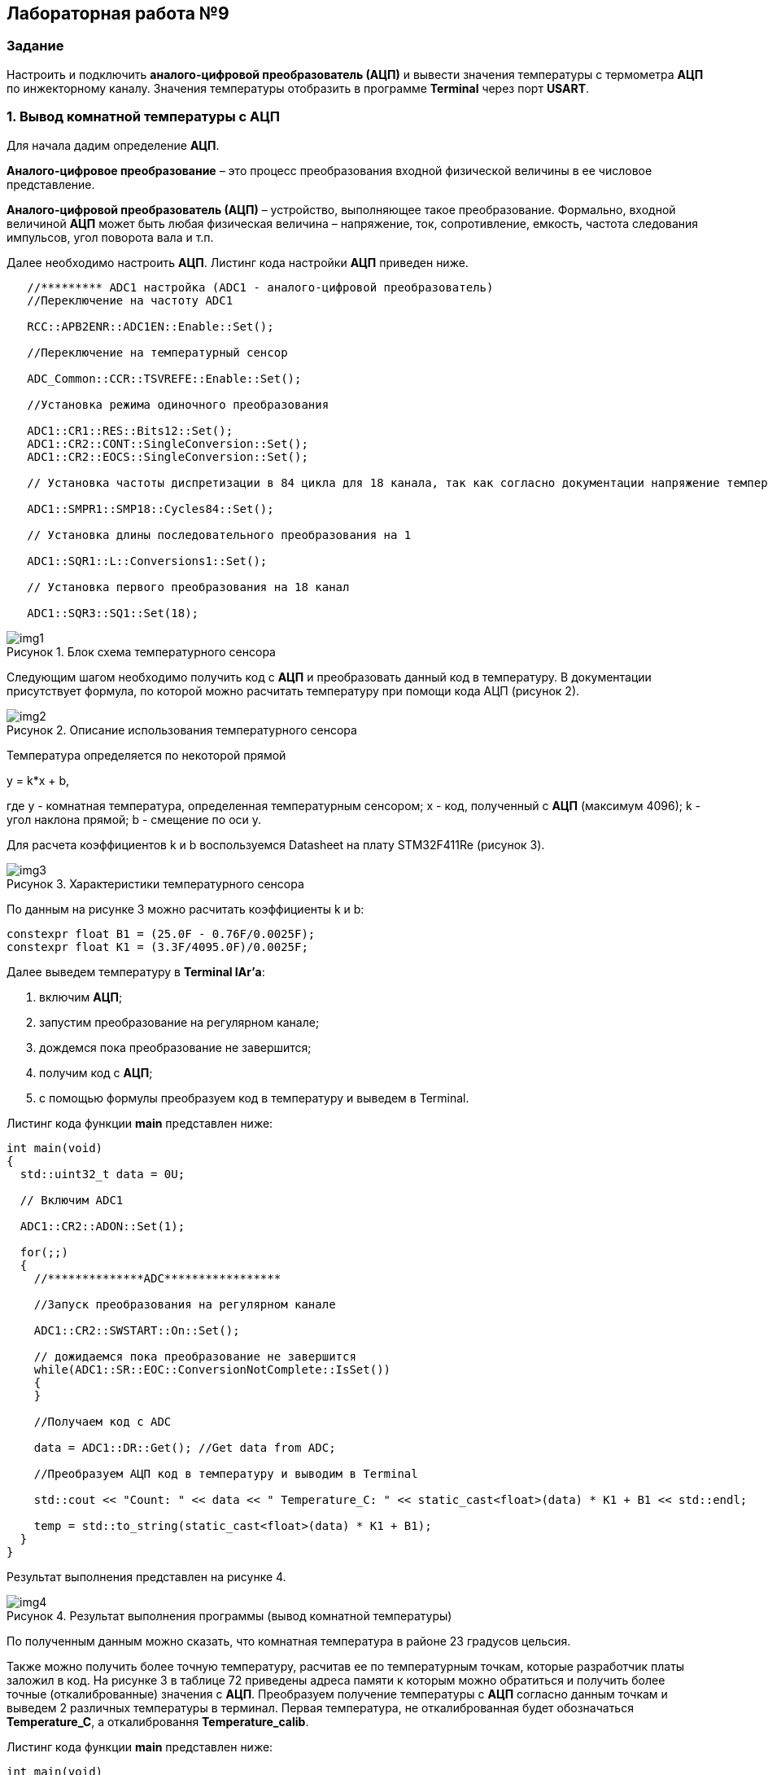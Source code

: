 :imagesdir: Images
:figure-caption: Рисунок

== Лабораторная работа №9
=== Задание
--
Настроить и подключить *аналого-цифровой преобразователь (АЦП)* и вывести значения температуры с термометра *АЦП* по инжекторному каналу. Значения температуры отобразить в программе *Terminal* через порт *USART*.
--
=== 1. Вывод комнатной температуры с АЦП
Для начала дадим определение *АЦП*.

*Аналого-цифровое преобразование* – это процесс преобразования входной физической величины в ее числовое представление.

*Аналого-цифровой преобразователь (АЦП)* – устройство, выполняющее такое преобразование. Формально, входной величиной *АЦП* может быть любая физическая величина – напряжение, ток, сопротивление, емкость, частота следования импульсов, угол поворота вала и т.п.

Далее необходимо настроить *АЦП*.
Листинг кода настройки *АЦП* приведен ниже.
[source,c]
----
   //********* ADC1 настройка (ADC1 - аналого-цифровой преобразователь)
   //Переключение на частоту ADC1

   RCC::APB2ENR::ADC1EN::Enable::Set();

   //Переключение на температурный сенсор

   ADC_Common::CCR::TSVREFE::Enable::Set();

   //Установка режима одиночного преобразования

   ADC1::CR1::RES::Bits12::Set();
   ADC1::CR2::CONT::SingleConversion::Set();
   ADC1::CR2::EOCS::SingleConversion::Set();

   // Установка частоты диспретизации в 84 цикла для 18 канала, так как согласно документации напряжение температурного сенсора передается на 18 канал (рисунок 1).

   ADC1::SMPR1::SMP18::Cycles84::Set();

   // Установка длины последовательного преобразования на 1

   ADC1::SQR1::L::Conversions1::Set();

   // Установка первого преобразования на 18 канал

   ADC1::SQR3::SQ1::Set(18);
----

.Блок схема температурного сенсора
image::img1.png[]

Следующим шагом необходимо получить код с *АЦП* и преобразовать данный код в температуру. В документации присутствует формула, по которой можно расчитать температуру при помощи кода АЦП (рисунок 2).

.Описание использования температурного сенсора
image::img2.png[]

Температура определяется по некоторой прямой

y = k*x + b,

где y - комнатная температура, определенная температурным сенсором; x - код, полученный с *АЦП* (максимум 4096); k - угол наклона прямой; b - смещение по оси y.

Для расчета коэффициентов k и b воспользуемся Datasheet на плату STM32F411Re (рисунок 3).

.Характеристики температурного сенсора
image::img3.png[]

По данным на рисунке 3 можно расчитать коэффициенты k и b:
[source,c]
----
constexpr float B1 = (25.0F - 0.76F/0.0025F);
constexpr float K1 = (3.3F/4095.0F)/0.0025F;
----

Далее выведем температуру в *Terminal IAr'а*:
--
1. включим *АЦП*;
2. запустим преобразование на регулярном канале;
3. дождемся пока преобразование не завершится;
4. получим код с *АЦП*;
5. с помощью формулы преобразуем код в температуру и выведем в Terminal.
--

Листинг кода функции *main* представлен ниже:
[source,c]
----
int main(void)
{
  std::uint32_t data = 0U;

  // Включим ADC1

  ADC1::CR2::ADON::Set(1);

  for(;;)
  {
    //**************ADC*****************

    //Запуск преобразования на регулярном канале

    ADC1::CR2::SWSTART::On::Set();

    // дожидаемся пока преобразование не завершится
    while(ADC1::SR::EOC::ConversionNotComplete::IsSet())
    {
    }

    //Получаем код с ADC

    data = ADC1::DR::Get(); //Get data from ADC;

    //Преобразуем АЦП код в температуру и выводим в Terminal

    std::cout << "Count: " << data << " Temperature_C: " << static_cast<float>(data) * K1 + B1 << std::endl;

    temp = std::to_string(static_cast<float>(data) * K1 + B1);
  }
}
----

Результат выполнения представлен на рисунке 4.

.Результат выполнения программы (вывод комнатной температуры)
image::img4.png[]

По полученным данным можно сказать, что комнатная температура в районе 23 градусов цельсия.

Также можно получить более точную температуру, расчитав ее по температурным точкам, которые разработчик платы заложил в код. На рисунке 3 в таблице 72 приведены адреса памяти к которым можно обратиться и получить более точные (откалиброванные) значения с *АЦП*. Преобразуем получение температуры с *АЦП* согласно данным точкам и выведем 2 различных температуры в терминал. Первая температура, не откалиброванная будет обозначаться *Temperature_C*, а откалибровання *Temperature_calib*.

Листинг кода функции *main* представлен ниже:
[source,c]
----
int main(void)
{
  std::uint32_t data = 0U;

  // Для откалиброванной температуры

  float Temperature_calib = 0.0F;
  uint16_t *CAL1 = (uint16_t *)0x1FFF7A2C;
  uint16_t *CAL2 = (uint16_t *)0x1FFF7A2E;

  // Включим ADC1

  ADC1::CR2::ADON::Set(1);

  for(;;)
  {
    //**************ADC*****************

    //Запуск преобразования на регулярном канале

    ADC1::CR2::SWSTART::On::Set();

    // дожидаемся пока преобразование не завершится
    while(ADC1::SR::EOC::ConversionNotComplete::IsSet())
    {
    }

    //Получаем код с ADC

    data = ADC1::DR::Get(); //Get data from ADC;

    //Преобразуем АЦП код в температуру и выводим в Terminal

    std::cout << "Count: " << data << " Temperature_C: " << static_cast<float>(data) * K1 + B1 << std::endl;

    // Для откалиброванных значений

    Temperature_calib = (((float)(110-30)/(*CAL2-*CAL1)*((float)data - *CAL1))+30);

    std::cout << "Count: " << data << " Temperature_calib: " << Temperature_calib << std::endl;

  }
}
----

Результат выполнения представлен на рисунке 5.

.Результат выполнения программы (вывод комнатной неоткалиброванной и откалиброванной температуры)
image::img5.png[]

В дальнейшем будем использовать откалиброванную температуру.